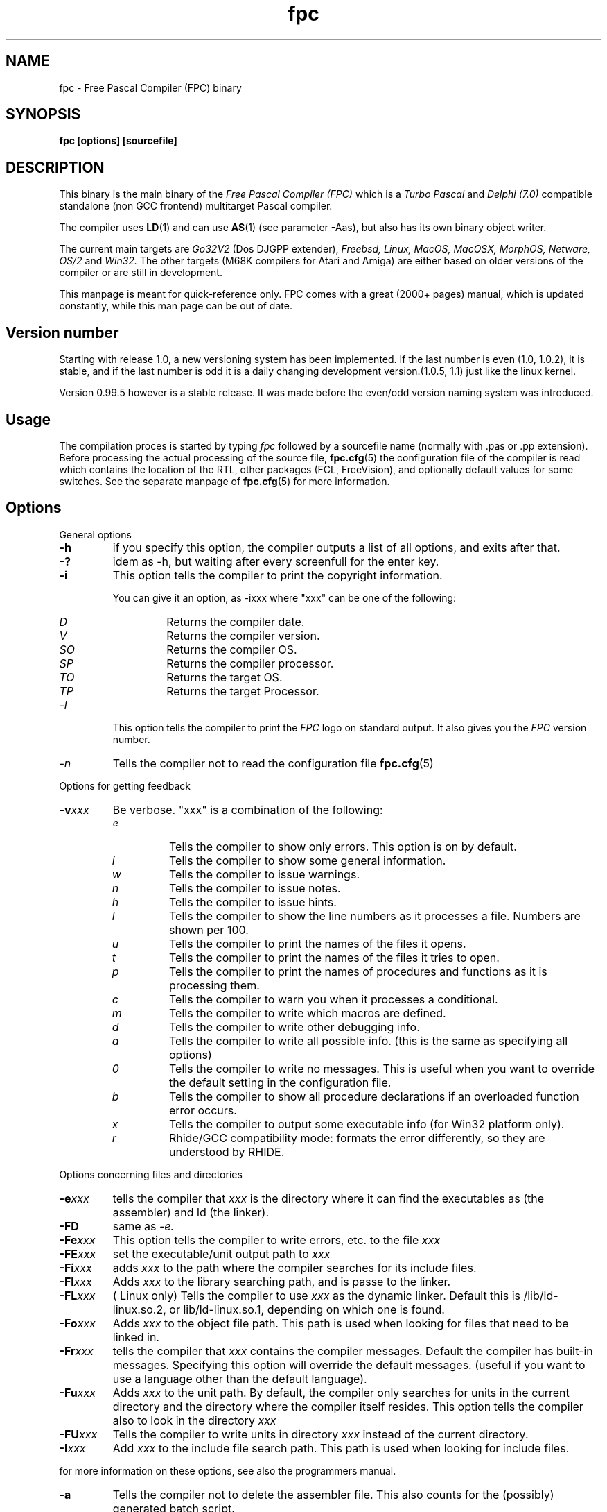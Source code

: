 .TH fpc 1 "22 feb 2002" "Free Pascal" "Free Pascal Compiler"
.SH NAME
fpc \- Free Pascal Compiler (FPC) binary

.SH SYNOPSIS

.B "fpc [options] [sourcefile]"
.BR

.SH DESCRIPTION
This binary is the main binary of the
.I Free Pascal Compiler (FPC)
which is a
.I Turbo Pascal
and
.I Delphi (7.0) 
compatible standalone (non GCC frontend) multitarget Pascal compiler.
.PP
The compiler uses
.BR LD (1)
and can use
.BR AS (1)
(see parameter \-Aas), but also has its own binary object writer.
.PP
The current main targets are
.I Go32V2
(Dos DJGPP extender),
.I Freebsd,
.I Linux,
.I MacOS,
.I MacOSX,
.I MorphOS,
.I Netware,
.I OS/2
and
.I Win32.
The other targets (M68K compilers for Atari and Amiga) are either based on older
versions of the compiler or are still in development.
.PP
This manpage is meant for quick\-reference only. FPC comes with a great (2000+ pages)
manual, which is updated constantly, while this man page can be out of date.

.SH Version number

Starting with release 1.0, a new versioning system has been implemented. 
If the last number is even (1.0, 1.0.2), it is stable, and if the last number is 
odd it is a daily changing development version.(1.0.5, 1.1) just like the linux kernel.
.PP
Version 0.99.5 however is a stable release. It was made before the even/odd version
naming system was introduced.

.SH Usage

The compilation proces is started by typing
.I fpc
followed by a sourcefile name (normally with .pas or .pp extension). Before processing the actual processing of the source file,
.BR fpc.cfg (5)
the configuration file of the compiler is read which contains the location of the
RTL, other packages (FCL, FreeVision), and optionally default values for some
switches. See the separate manpage of
.BR fpc.cfg (5)
for more information.

.SH Options

.PP
General options

.TP
.BI \-h
if you specify this option, the compiler outputs a list of all options,
and exits after that.
.TP
.BI \-?
idem as \-h, but waiting after every screenfull for the enter key.
.TP
.BI \-i
This option tells the compiler to print the copyright information.

You can give it an option, as \-ixxx where "xxx" can be one of the
following:
.RS
.TP
.I D
Returns the compiler date.
.TP
.I V
Returns the compiler version.
.TP
.I SO
Returns the compiler OS.
.TP
.I SP
Returns the compiler processor.
.TP
.I TO
Returns the target OS.
.TP
.I TP
Returns the target Processor.
.RE
.TP
.I \-l
This option tells the compiler to print the
.I FPC
logo on standard output. It also gives you the
.I FPC
version number.
.TP
.I \-n
Tells the compiler not to read the configuration file
.BR fpc.cfg (5)

.PP
Options for getting feedback
.TP
.BI \-v xxx
Be verbose. "xxx" is a combination of the following:
.RS
.TP
.I e
Tells the compiler to show only errors. This option is on by default.
.TP
.I i
Tells the compiler to show some general information.
.TP
.I w
Tells the compiler to issue warnings.
.TP
.I n
Tells the compiler to issue notes.
.TP
.I h
Tells the compiler to issue hints.
.TP
.I l
Tells the compiler to show the line numbers as it processes a
file. Numbers are shown per 100.
.TP
.I u
Tells the compiler to print the names of the files it opens.
.TP
.I t
Tells the compiler to print the names of the files it tries
to open.
.TP
.I p
Tells the compiler to print the names of procedures and
functions as it is processing them.
.TP
.I c
Tells the compiler to warn you when it processes a
conditional.
.TP
.I m
Tells the compiler to write which macros are defined.
.TP
.I d
Tells the compiler to write other debugging info.
.TP
.I a
Tells the compiler to write all possible info. (this is the
same as specifying all options)
.TP
.I 0
Tells the compiler to write no messages. This is useful when
you want to override the default setting in the configuration file.
.TP
.I b
Tells the compiler to show all procedure declarations if an
overloaded function error occurs.
.TP
.I x
Tells the compiler to output some executable info (for Win32
platform only).
.TP
.I r
Rhide/GCC compatibility mode: formats the error differently, so they
are understood by RHIDE.
.RE
.PP
Options concerning files and directories
.TP
.BI \-e xxx
tells the compiler that 
.I xxx
is the directory where it can find the executables as (the assembler) and 
ld (the linker).
.TP
.BI \-FD
same as
.I \-e.
.TP
.BI \-Fe xxx
This option tells the compiler to write errors, etc. to
the file 
.I xxx
.
.TP
.BI \-FE xxx
set the executable/unit output path to
.I xxx
.
.TP
.BI \-Fi xxx
adds 
.I xxx
to the path where the compiler searches for its include files.
.TP
.BI \-Fl xxx
Adds 
.I xxx
to the library searching path, and is passe to the linker.
.TP
.BI \-FL xxx
( Linux only) Tells the compiler to use 
.I xxx
as the dynamic linker. Default this is /lib/ld-linux.so.2, or
lib/ld-linux.so.1, depending on which one is found.
.TP
.BI \-Fo xxx
Adds 
.I xxx
to the object file path. This path is used
when looking for files that need to be linked in.
.TP
.BI \-Fr xxx
tells the compiler that 
.I xxx
contains the compiler messages. Default the compiler has built-in 
messages. Specifying this option will override the default messages.
(useful if you want to use a language other than the default language).
.TP
.BI \-Fu xxx
Adds
.I xxx
to the unit path.
By default, the compiler only searches for units in the current directory
and the directory where the compiler itself resides. This option tells the
compiler also to look in the directory 
.I xxx
.
.TP
.BI \-FU xxx
Tells the compiler to write units in directory 
.I xxx
instead of the current directory.
.TP
.BI \-I xxx
Add 
.I xxx
to the include file search path.
This path is used when looking for include files.

.PP Options controlling the kind of output
for more information on these options, see also the programmers manual.
.TP
.BI \-a
Tells the compiler not to delete the assembler file.
This also counts for the (possibly) generated batch script.
.TP
.BI \-al
Tells the compiler to include the sourcecode lines
in the assembler file as comments. 
.TP
.BI \-an
Tells the compiler to include node information in the generated assembler file.
This is mainly for use by the compiler developers.
.TP
.BI \-ap
Tells the compiler to use pipes to communicate with the assembler.
.TP
.BI \-ar
Tells the compiler to include register allocation/deallocation information.
.TP
.BI \-at
Tells the compiler to include temparary register allocation/deallocation information.
.TP
.BI \-A xxx
specifies what kind of assembler should be generated . Here
.I xxx
is one of the following :
.RS
.TP
.I AS
A unix .o (object) file, using
.I GNU AS
.TP
.I coff
coff object file (go32) using internal writer.
.TP
.I default
Use the default writer for the current platform.
.TP
.I elf
elf object file (linux, 32-bit only) using internal writer.
.TP
.I nasmcoff
a coff file using the
.I nasm
assembler.
.TP
.I nasmelf
a ELF32 file (LINUX only) using the
.I nasm
assembler.
.TP
.I nasmobj
a obj file using the
.I nasm
assembler.
.TP
.I masm
An obj file using the Microsoft
.I masm
assembler.
.TP
.I pecoff
pecoff object file (win32) using internal writer.
.TP
.I tasm
An obj file using the Borland
.I tasm
assembler.
.TP
.I wasm
An obj file using the Watcom assembler.
.RE
.TP
.BI \-Ccxxx
set the default calling convention to XXX.
.TP
.BI \-CD
Create dynamic library.
.TP
.TP
.BI \-Ce
Compile using emulated floating point instructions.
.TP
.BI \-Cfxxx
Set the used floating point instruction set to xxx.
.TP
.BI \-Cg
Generate PIC code.
.TP
.BI \-Ch xxx
Reserves 
.I xxx
bytes heap. 
.I xxx
should be between 1024 and 67107840.
.TP
.BI \-Ci
Generate Input/Output checking code.
.TP
.BI \-Cn
Omit the linking stage.
.TP
.BI \-Co
Generate Integer overflow checking code.
.TP
.BI \-CR
Verify object call validity (method calls mustbe valid).
.TP
.BI \-Cr
Generate Range checking code.
.TP
.BI \-Cs xxx
Set stack size to 
.I xxx
bytes.
.TP
.BI \-Ct
generate stack checking code.
.TP
.BI \-CX
Create a smartlinked library.
.TP
.BI \-d xxx
Define the symbol name 
.I xxx
This can be used to conditionally compile parts of your code.

.TP
.BI \-E
Same as \-Cn.
.TP
.BI \-g
Generate debugging information for debugging with
.I GDB
.
.TP
.BI \-gg
idem as 
.B \-g.
.TP
.BI \-gd
generate debugging info for dbx.
.TP
.BI \-gh
use the heaptrc unit (see the units part of the FPC manual).
.TP
.BI \-gl
use the lineinfo unit for line information (see the units part of the FPC manual).
.TP
.BI \-gv
Generate information for debugging with valgrind.
.TP
.BI \-gw
Generate DWARF debugging information.
.TP
.BI \-O xxx
optimize the compiler's output; 
.I xxx
can have one of the following values :
.RS
.TP
.I g
optimize for size, try to generate smaller code.
.TP
.I G
optimize for time, try to generate faster code (default).
.TP
.I r
keep certain variables in registers (experimental, use with caution).
.TP
.I u
uncertain optimizations
.TP
.I 1
Level 1 optimizations (quick optimizations).
.TP
.I 2
Level 2 optimizations (\-O1 plus some slower optimizations).
.TP
.I 3
Level 3 optimizations (\-O2 plus \-Ou).
.TP
.I pn
Specify processor : n can be one of
.RS
.TP
.I 1
optimize for 386/486
.TP
.I 2
optimize for Pentium/PentiumMMX (tm)
.TP
.I 3
optimizations for PentiumPro / P-II / Cyrix 6x86 / K6 (tm)
.RE

The exact effect of these effects can be found in the programmers part of the manual.
.RE
.TP
.BI \-o xxx
Tells the compiler to use 
.I xxx
as the name of the output file (executable). Only with programs.
.TP
.BI \-pg
Generate profiler code for gprof.
.TP
.BI \-s
Tells the compiler not to call the assembler and linker.
Instead, the compiler writes a script, PPAS.BAT under DOS, or
ppas.sh under Linux, which can then be executed to produce an
executable.
.TP
.BI \-sh
Tells the compiler to generate a script that can be used to assemble 
and link on the host system, not on the target system. Use this when 
cross-compiling.
.TP
.BI \-sr
Skip register allocation stage in compiler (use with \-ar) 
.TP
.BI \-st
Tells the compiler to generate a script that can be used to assemble 
and link on the target system, not on the host system. Use this when 
cross-compiling.
.TP
.BI \-T xxx
Specifies the target operating system. 
.I xxx
can be one of the following:
.RS
.TP
.I EMX
OS/2 and DOS via the EMX extender.
.TP
.I FREEBSD
FreeBSD
.TP
.I GO32V2
DOS and version 2 of the DJ DELORIE extender.
.TP
.I LINUX
Linux.
.TP
.I NETBSD
Netbsd.
.TP
.I NETWARE
Novell Netware module (clib)
.TP
.I NETLIBC
Novell Netware module (libc)
.TP
.I OPENBSD
OpenBSD
.TP
.I OS2
OS/2 (native mode)
.TP
.I SunOS
Solaris SunOS
.TP
.I WATCOM
WatCOM dos extender
.TP
.I WDOSX
WDosX Dos extender
.TP
.I WIN32
Windows 32 bit.
.RE
.TP
.BI \-u xxx
undefine the symbol 
.I xxx
if it is defined. This is the opposite of the 
.B \-d 
option.
.TP
.BI \-X x
Executable options. These tell the compiler what
kind of executable should be generated. the parameter 
.I x
can be one of the following:
.RS
.TP
.I c
(Linux only, obsolete) Link with the C library. You should only use this when
you start to port Free Pascal to another operating system.
.TP
.I D
Link with dynamic libraries (defines the FPC_LINK_DYNAMIC symbol)
.TP
.I d
Don't use the standard library path. Use this when cross-compiling, to avoid
linking with the host OS libraries.
.TP
.I Pxxx
Prepend the names of binutils (as, ld) with xxx. For use when cross-compiling.
.TP
.I rxxx
Set the library search path to xxx.
.TP
.I s
Strip the symbols from the executable.
.TP
.I S
Link with static libraries (defines the FPC_LINK_STATIC symbol)
.TP
.I t
Link statically (passes \-static to the linker)
.TP
.I X
Link smart. Using this option sets the FPC_LINK_SMART symbol.
.RE

.PP
Options concerning the sources (language options)
for more information on these options, see also in the Programmers Manual
.TP
.BI \-M mode
Specify the language mode. 
.I mode
can be one of the following:
.RS
.TP
.I delphi
Delphi-compatibility mode. This loads the objpas unit, and switches on ansistring mode (
.B \-Sh
).
.TP
.I fpc
Default mode.
.TP
.I gpc
GNU pascal mode (does nothing at the moment)
.TP
.I macpas
Mac pascal mode. This loads the macpas unit and switches on some Mac extensions
(mainly macros)
.TP
.I objfpc
Object Pascal mode. This loads the objpas unit.
.TP
.I tp
Turbo Pascal mode.
.RE
.TP
.BI \-R xxx
Specifies what assembler you use in your "asm" assembler code
blocks. Here 
.I xxx
is one of the following:
.RS
.TP
.I att
Asm blocks contain AT&T assembler.
.TP
.I intel
Asm blocks contain Intel assembler.
.TP
.I direct
Asm blocks should be copied as-is in the assembler
file.
.RE
.TP
.BI \-S2
Switch on Delphi 2 extensions.
.TP
.BI \-Sa
Generate code for assertions.
.TP
.BI \-Sc
Support C-style operators, i.e. *=, +=, /= and \-=.
.TP
.BI \-Sd
Tries to be Delphi compatible
.TP
.BI \-Se
The compiler stops after the first error. Normally,
the compiler tries to continue compiling after an error, until 50 errors are
reached, or a fatal error is reached, and then it stops. With this switch,
the compiler will stop after the first error.
.TP
.BI \-Sg
Support the label and goto commands.
.TP
.BI \-Sh
use ansistrings by default.
.TP
.BI \-SIxxx
Specify the kind of interfaces. 
.I xxx
can be one of the following:
.RS
.TP
.I COM 
use COM interfaces. (all interfaces descend from IUnknown)
.TP
.I CORBA 
use CORBA interfaces. (no inheritance is supposed)
.RE
.TP
.BI \-Si
Support C++ style INLINE.
.TP
.BI \-Sm
Support C-style macros.
.TP
.BI \-So
Try to be Borland TP 7.0 compatible (no function
overloading etc.).
.TP
.BI \-Sp
Try to be
.I GPC (GNU Pascal Compiler)
compatible.
.TP
.BI \-Ss
The name of constructors must be "init", and the
name of destructors should be "done".
.TP
.BI \-St
Allow the "static" keyword in objects.
.TP
.BI \-Un
Do not check the unit name. Normally, the unit name
is the same as the filename. This option allows both to be different.
.TP
.BI \-Ur
Create a release unit. This sets a special flag in the unit, causing the 
compiler not to look for sources.
.TP
.BI \-Us
Compile a system unit. This option causes the
compiler to define only some very basic types.

.SH SEE ALSO
.BR  fpc.cfg (5)
.BR  ppdep (1)
.BR  ppudump (1)
.BR  ppumove (1)
.BR  ptop (1)
.BR  h2pas (1)
.BR  ld (1)
.BR  as (1)

